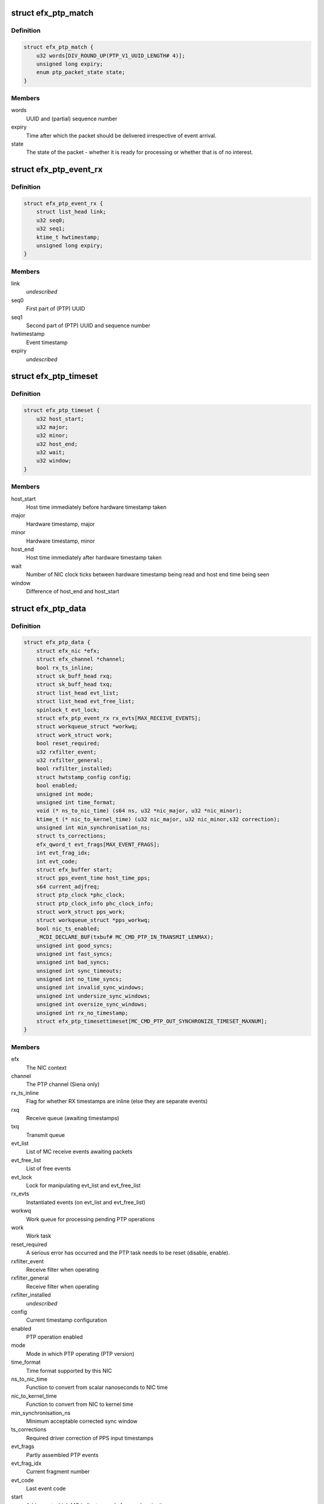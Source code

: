 .. -*- coding: utf-8; mode: rst -*-
.. src-file: drivers/net/ethernet/sfc/ptp.c

.. _`efx_ptp_match`:

struct efx_ptp_match
====================

.. c:type:: struct efx_ptp_match

    Matching structure, stored in sk_buff's cb area.

.. _`efx_ptp_match.definition`:

Definition
----------

.. code-block:: c

    struct efx_ptp_match {
        u32 words[DIV_ROUND_UP(PTP_V1_UUID_LENGTH# 4)];
        unsigned long expiry;
        enum ptp_packet_state state;
    }

.. _`efx_ptp_match.members`:

Members
-------

words
    UUID and (partial) sequence number

expiry
    Time after which the packet should be delivered irrespective of
    event arrival.

state
    The state of the packet - whether it is ready for processing or
    whether that is of no interest.

.. _`efx_ptp_event_rx`:

struct efx_ptp_event_rx
=======================

.. c:type:: struct efx_ptp_event_rx

    A PTP receive event (from MC)

.. _`efx_ptp_event_rx.definition`:

Definition
----------

.. code-block:: c

    struct efx_ptp_event_rx {
        struct list_head link;
        u32 seq0;
        u32 seq1;
        ktime_t hwtimestamp;
        unsigned long expiry;
    }

.. _`efx_ptp_event_rx.members`:

Members
-------

link
    *undescribed*

seq0
    First part of (PTP) UUID

seq1
    Second part of (PTP) UUID and sequence number

hwtimestamp
    Event timestamp

expiry
    *undescribed*

.. _`efx_ptp_timeset`:

struct efx_ptp_timeset
======================

.. c:type:: struct efx_ptp_timeset

    Synchronisation between host and MC

.. _`efx_ptp_timeset.definition`:

Definition
----------

.. code-block:: c

    struct efx_ptp_timeset {
        u32 host_start;
        u32 major;
        u32 minor;
        u32 host_end;
        u32 wait;
        u32 window;
    }

.. _`efx_ptp_timeset.members`:

Members
-------

host_start
    Host time immediately before hardware timestamp taken

major
    Hardware timestamp, major

minor
    Hardware timestamp, minor

host_end
    Host time immediately after hardware timestamp taken

wait
    Number of NIC clock ticks between hardware timestamp being read and
    host end time being seen

window
    Difference of host_end and host_start

.. _`efx_ptp_data`:

struct efx_ptp_data
===================

.. c:type:: struct efx_ptp_data

    Precision Time Protocol (PTP) state

.. _`efx_ptp_data.definition`:

Definition
----------

.. code-block:: c

    struct efx_ptp_data {
        struct efx_nic *efx;
        struct efx_channel *channel;
        bool rx_ts_inline;
        struct sk_buff_head rxq;
        struct sk_buff_head txq;
        struct list_head evt_list;
        struct list_head evt_free_list;
        spinlock_t evt_lock;
        struct efx_ptp_event_rx rx_evts[MAX_RECEIVE_EVENTS];
        struct workqueue_struct *workwq;
        struct work_struct work;
        bool reset_required;
        u32 rxfilter_event;
        u32 rxfilter_general;
        bool rxfilter_installed;
        struct hwtstamp_config config;
        bool enabled;
        unsigned int mode;
        unsigned int time_format;
        void (* ns_to_nic_time) (s64 ns, u32 *nic_major, u32 *nic_minor);
        ktime_t (* nic_to_kernel_time) (u32 nic_major, u32 nic_minor,s32 correction);
        unsigned int min_synchronisation_ns;
        struct ts_corrections;
        efx_qword_t evt_frags[MAX_EVENT_FRAGS];
        int evt_frag_idx;
        int evt_code;
        struct efx_buffer start;
        struct pps_event_time host_time_pps;
        s64 current_adjfreq;
        struct ptp_clock *phc_clock;
        struct ptp_clock_info phc_clock_info;
        struct work_struct pps_work;
        struct workqueue_struct *pps_workwq;
        bool nic_ts_enabled;
        _MCDI_DECLARE_BUF(txbuf# MC_CMD_PTP_IN_TRANSMIT_LENMAX);
        unsigned int good_syncs;
        unsigned int fast_syncs;
        unsigned int bad_syncs;
        unsigned int sync_timeouts;
        unsigned int no_time_syncs;
        unsigned int invalid_sync_windows;
        unsigned int undersize_sync_windows;
        unsigned int oversize_sync_windows;
        unsigned int rx_no_timestamp;
        struct efx_ptp_timesettimeset[MC_CMD_PTP_OUT_SYNCHRONIZE_TIMESET_MAXNUM];
    }

.. _`efx_ptp_data.members`:

Members
-------

efx
    The NIC context

channel
    The PTP channel (Siena only)

rx_ts_inline
    Flag for whether RX timestamps are inline (else they are
    separate events)

rxq
    Receive queue (awaiting timestamps)

txq
    Transmit queue

evt_list
    List of MC receive events awaiting packets

evt_free_list
    List of free events

evt_lock
    Lock for manipulating evt_list and evt_free_list

rx_evts
    Instantiated events (on evt_list and evt_free_list)

workwq
    Work queue for processing pending PTP operations

work
    Work task

reset_required
    A serious error has occurred and the PTP task needs to be
    reset (disable, enable).

rxfilter_event
    Receive filter when operating

rxfilter_general
    Receive filter when operating

rxfilter_installed
    *undescribed*

config
    Current timestamp configuration

enabled
    PTP operation enabled

mode
    Mode in which PTP operating (PTP version)

time_format
    Time format supported by this NIC

ns_to_nic_time
    Function to convert from scalar nanoseconds to NIC time

nic_to_kernel_time
    Function to convert from NIC to kernel time

min_synchronisation_ns
    Minimum acceptable corrected sync window

ts_corrections
    Required driver correction of PPS input timestamps

evt_frags
    Partly assembled PTP events

evt_frag_idx
    Current fragment number

evt_code
    Last event code

start
    Address at which MC indicates ready for synchronisation

host_time_pps
    Host time at last PPS

current_adjfreq
    Current ppb adjustment.

phc_clock
    Pointer to registered phc device (if primary function)

phc_clock_info
    Registration structure for phc device

pps_work
    pps work task for handling pps events

pps_workwq
    pps work queue

nic_ts_enabled
    Flag indicating if NIC generated TS events are handled

MC_CMD_PTP_IN_TRANSMIT_LENMAX)
    *undescribed*

good_syncs
    Number of successful synchronisations.

fast_syncs
    Number of synchronisations requiring short delay

bad_syncs
    Number of failed synchronisations.

sync_timeouts
    Number of synchronisation timeouts

no_time_syncs
    Number of synchronisations with no good times.

invalid_sync_windows
    Number of sync windows with bad durations.

undersize_sync_windows
    Number of corrected sync windows that are too small

oversize_sync_windows
    Number of corrected sync windows that are too large

rx_no_timestamp
    Number of packets received without a timestamp.

.. This file was automatic generated / don't edit.

